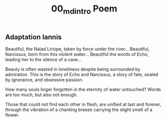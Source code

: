 #+TITLE: 00_md_intro Poem

** Adaptation Iannis

Beautiful, the Naïad Liriope, taken by force under the river…
Beautiful, Narcissus, born from this violent water…
Beautiful the words of Echo, leading her to the silence of a cave…

Beauty is often wasted in loneliness despite being surrounded by admiration.
This is the story of Echo and Narcissus,
a story of fate,
sealed by ignorance, and obsessive passion.

How many souls linger forgotten in the eternity of water untouched?
Words are too much, but also not enough.

Those that could not find each other in flesh,
are unified at last and forever,
through the vibration of a chanting breeze carrying the slight smell of a flower.
